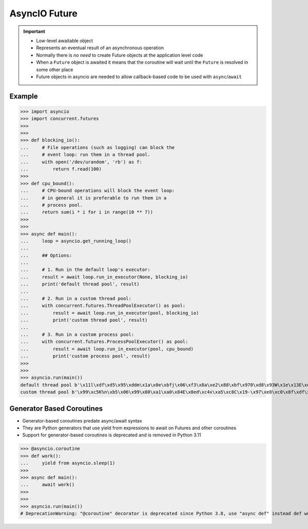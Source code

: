 AsyncIO Future
==============


.. important::

    * Low-level awaitable object
    * Represents an eventual result of an asynchronous operation
    * Normally there is *no need* to create Future objects at the application level code
    * When a ``Future`` object is awaited it means that the coroutine will wait until the ``Future`` is resolved in some other place
    * Future objects in asyncio are needed to allow callback-based code to be used with ``async``/``await``


Example
-------
>>> import asyncio
>>> import concurrent.futures
>>>
>>>
>>> def blocking_io():
...     # File operations (such as logging) can block the
...     # event loop: run them in a thread pool.
...     with open('/dev/urandom', 'rb') as f:
...         return f.read(100)
>>>
>>> def cpu_bound():
...     # CPU-bound operations will block the event loop:
...     # in general it is preferable to run them in a
...     # process pool.
...     return sum(i * i for i in range(10 ** 7))
>>>
>>>
>>> async def main():
...     loop = asyncio.get_running_loop()
...
...     ## Options:
...
...     # 1. Run in the default loop's executor:
...     result = await loop.run_in_executor(None, blocking_io)
...     print('default thread pool', result)
...
...     # 2. Run in a custom thread pool:
...     with concurrent.futures.ThreadPoolExecutor() as pool:
...         result = await loop.run_in_executor(pool, blocking_io)
...         print('custom thread pool', result)
...
...     # 3. Run in a custom process pool:
...     with concurrent.futures.ProcessPoolExecutor() as pool:
...         result = await loop.run_in_executor(pool, cpu_bound)
...         print('custom process pool', result)
>>>
>>>
>>> asyncio.run(main())
default thread pool b'\x11l\xdf\xd5\x95\xddm\x1a\x0e\xbfj\x06\xf3\x8a\xe2\x88\xbf\x970\xd8\x93W\x1e\x13E\xde\xf2\xdc\x02\xcae\x97f\xee\x04\xd5\xab\x9fd(Z\t\x17\xf8]X\x1cn\xfc\xa1\xa6\xb0\x9eMx8\rt\xbc~\x06g+8\xa5b4p,\xe5\x91H\x99\x98\x0b\xbd?}h\x7f\xacGH9\t\xe3\xd2\xe5R\x82o5k.Wd\xd27`-'
custom thread pool b'\x99\xc5K%n\xb5\x06\x99\x80\xa1\xa0\x84E\x0ed\xc4x\xa5\xc8C\x19-\x97\xe8\xc0\x8f\xdf\xd3\x1c\xc3\xe2\xc1\xe8\x85.\x19L\x97{\xce\xf7u\xeap\x89@F}\xa1,\x06:\x9bU\xdc\xf1\xc7\x12\xed\xdf\xae\x9e\x88#\xd4K\xfat\xcd\x8f[\xe9\x80d&\xb8H\x1ed\x8e\x97\x8b\xce\x00_\x85\xbd4\xd6\xf4\x88\xa7\x12\xa0\xcaSI\x1b\xb1\xcf'


Generator Based Coroutines
--------------------------
* Generator-based coroutines predate async/await syntax
* They are Python generators that use yield from expressions to await on Futures and other coroutines
* Support for generator-based coroutines is deprecated and is removed in Python 3.11

>>> @asyncio.coroutine
>>> def work():
...     yield from asyncio.sleep(1)
>>>
>>> async def main():
...     await work()
>>>
>>>
>>> asyncio.run(main())
# DeprecationWarning: "@coroutine" decorator is deprecated since Python 3.8, use "async def" instead def work():
